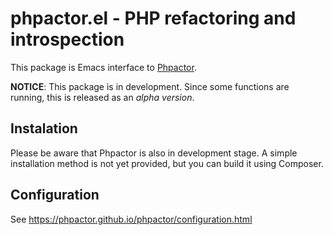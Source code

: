 * phpactor.el - PHP refactoring and introspection
This package is Emacs interface to [[http://phpactor.github.io/phpactor/][Phpactor]].

**NOTICE**: This package is in development.  Since some functions are running, this is released as an /alpha version/.
** Instalation
Please be aware that Phpactor is also in development stage.
A simple installation method is not yet provided, but you can build it using Composer.
** Configuration
See https://phpactor.github.io/phpactor/configuration.html
